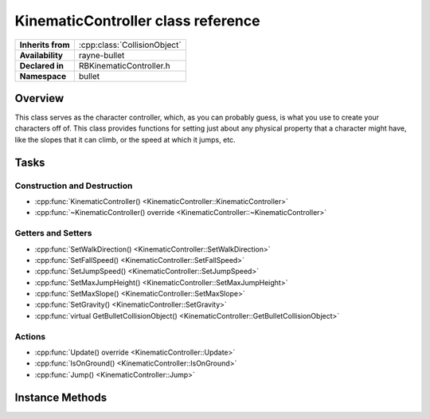 .. _rbkinematic_controller.rst

***********************************
KinematicController class reference
***********************************

.. namespace:: RN
.. namespace:: bullet
.. class:: KinematicController

+-------------------+------------------------------+
| **Inherits from** | :cpp:class:`CollisionObject` |
+-------------------+------------------------------+
| **Availability**  | rayne-bullet                 |
+-------------------+------------------------------+
| **Declared in**   | RBKinematicController.h      |
+-------------------+------------------------------+
| **Namespace**     | bullet                       |
+-------------------+------------------------------+

Overview
========

This class serves as the character controller, which, as you can probably guess, is what you use to create your characters off of. This class provides functions for setting just about any physical property that a character might have, like the slopes that it can climb, or the speed at which it jumps, etc.

Tasks
=====

Construction and Destruction
----------------------------

* :cpp:func:`KinematicController() <KinematicController::KinematicController>`
* :cpp:func:`~KinematicController() override <KinematicController::~KinematicController>`

Getters and Setters
-------------------

* :cpp:func:`SetWalkDirection() <KinematicController::SetWalkDirection>`
* :cpp:func:`SetFallSpeed() <KinematicController::SetFallSpeed>`
* :cpp:func:`SetJumpSpeed() <KinematicController::SetJumpSpeed>`
* :cpp:func:`SetMaxJumpHeight() <KinematicController::SetMaxJumpHeight>`
* :cpp:func:`SetMaxSlope() <KinematicController::SetMaxSlope>`
* :cpp:func:`SetGravity() <KinematicController::SetGravity>`
* :cpp:func:`virtual GetBulletCollisionObject() <KinematicController::GetBulletCollisionObject>`

Actions
-------

* :cpp:func:`Update() override <KinematicController::Update>`
* :cpp:func:`IsOnGround() <KinematicController::IsOnGround>`
* :cpp:func:`Jump() <KinematicController::Jump>`

Instance Methods
================

.. class:: KinematicController

	.. function:: KinematicController(Shape *shape, float stepHeight)

		Default constructor.

	.. function:: ~KinematicController() override

		Default destructor.

	.. function:: void SetWalkDirection(const Vector3 &direction)

		Set the direction for the player to walk.

	.. function:: void SetFallSpeed(float speed)

		Set the speed at which the player falls.

	.. function:: void SetJumpSpeed(float speed)

		Set the speed that the player jumps at.

	.. function:: void SetMaxJumpHeight(float maxHeight)

		Set the maximum height the player can approach.

	.. function:: void SetMaxSlope(float maxSlope)

		Set the maximum steepness the player can walk up in.

	.. function:: void SetGravity(float gravity)

		Set the player's personal gravity.

	.. function:: void Update(float delta) override

		Update the player in the world.

	.. function:: bool IsOnGround()
			
		Check if the player is touching the ground.

	.. function:: void Jump()

		Jump!

	.. function:: btCollisionObject *GetBulletCollisionObject()

		Get the raw bullet object for advanced usage.
